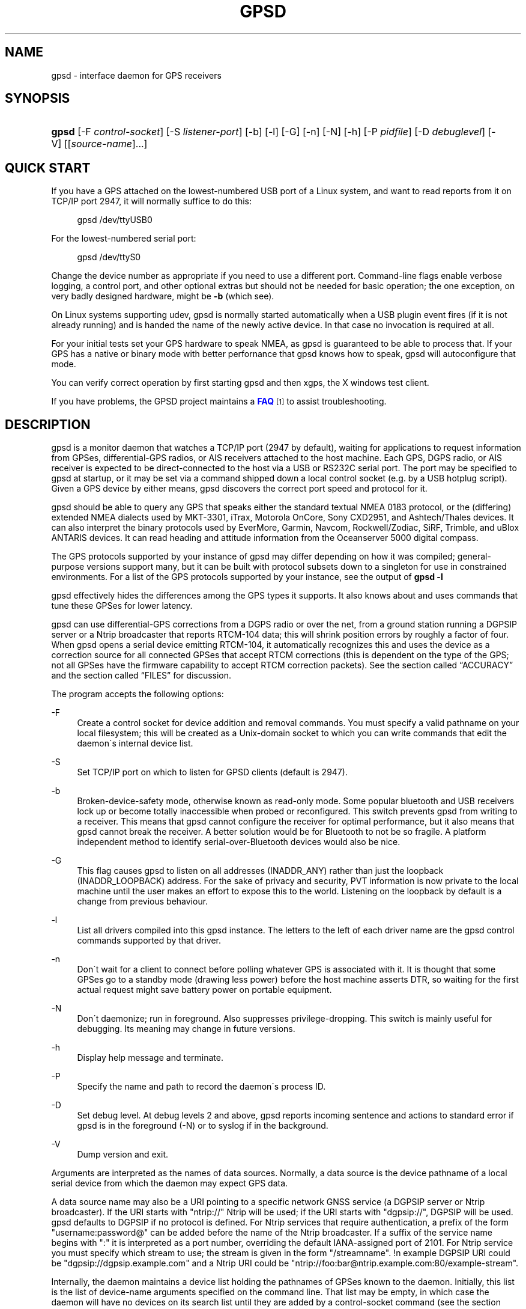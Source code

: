 '\" t
.\"     Title: gpsd
.\"    Author: [see the "AUTHORS" section]
.\" Generator: DocBook XSL Stylesheets v1.75.1 <http://docbook.sf.net/>
.\"      Date: 12/04/2009
.\"    Manual: [FIXME: manual]
.\"    Source: [FIXME: source]
.\"  Language: English
.\"
.TH "GPSD" "8" "12/04/2009" "[FIXME: source]" "[FIXME: manual]"
.\" -----------------------------------------------------------------
.\" * set default formatting
.\" -----------------------------------------------------------------
.\" disable hyphenation
.nh
.\" disable justification (adjust text to left margin only)
.ad l
.\" -----------------------------------------------------------------
.\" * MAIN CONTENT STARTS HERE *
.\" -----------------------------------------------------------------
.SH "NAME"
gpsd \- interface daemon for GPS receivers
.SH "SYNOPSIS"
.HP \w'\fBgpsd\fR\ 'u
\fBgpsd\fR [\-F\ \fIcontrol\-socket\fR] [\-S\ \fIlistener\-port\fR] [\-b] [\-l] [\-G] [\-n] [\-N] [\-h] [\-P\ \fIpidfile\fR] [\-D\ \fIdebuglevel\fR] [\-V] [[\fIsource\-name\fR]...]
.SH "QUICK START"
.PP
If you have a GPS attached on the lowest\-numbered USB port of a Linux system, and want to read reports from it on TCP/IP port 2947, it will normally suffice to do this:
.sp
.if n \{\
.RS 4
.\}
.nf
gpsd /dev/ttyUSB0
.fi
.if n \{\
.RE
.\}
.PP
For the lowest\-numbered serial port:
.sp
.if n \{\
.RS 4
.\}
.nf
gpsd /dev/ttyS0
.fi
.if n \{\
.RE
.\}
.PP
Change the device number as appropriate if you need to use a different port\&. Command\-line flags enable verbose logging, a control port, and other optional extras but should not be needed for basic operation; the one exception, on very badly designed hardware, might be
\fB\-b\fR
(which see)\&.
.PP
On Linux systems supporting udev,
gpsd
is normally started automatically when a USB plugin event fires (if it is not already running) and is handed the name of the newly active device\&. In that case no invocation is required at all\&.
.PP
For your initial tests set your GPS hardware to speak NMEA, as
gpsd
is guaranteed to be able to process that\&. If your GPS has a native or binary mode with better perfornance that
gpsd
knows how to speak,
gpsd
will autoconfigure that mode\&.
.PP
You can verify correct operation by first starting
gpsd
and then
xgps, the X windows test client\&.
.PP
If you have problems, the GPSD project maintains a
\m[blue]\fBFAQ\fR\m[]\&\s-2\u[1]\d\s+2
to assist troubleshooting\&.
.SH "DESCRIPTION"
.PP
gpsd
is a monitor daemon that watches a TCP/IP port (2947 by default), waiting for applications to request information from GPSes, differential\-GPS radios, or AIS receivers attached to the host machine\&. Each GPS, DGPS radio, or AIS receiver is expected to be direct\-connected to the host via a USB or RS232C serial port\&. The port may be specified to
gpsd
at startup, or it may be set via a command shipped down a local control socket (e\&.g\&. by a USB hotplug script)\&. Given a GPS device by either means,
gpsd
discovers the correct port speed and protocol for it\&.
.PP
gpsd
should be able to query any GPS that speaks either the standard textual NMEA 0183 protocol, or the (differing) extended NMEA dialects used by MKT\-3301, iTrax, Motorola OnCore, Sony CXD2951, and Ashtech/Thales devices\&. It can also interpret the binary protocols used by EverMore, Garmin, Navcom, Rockwell/Zodiac, SiRF, Trimble, and uBlox ANTARIS devices\&. It can read heading and attitude information from the Oceanserver 5000 digital compass\&.
.PP
The GPS protocols supported by your instance of
gpsd
may differ depending on how it was compiled; general\-purpose versions support many, but it can be built with protocol subsets down to a singleton for use in constrained environments\&. For a list of the GPS protocols supported by your instance, see the output of
\fBgpsd \-l\fR
.PP
gpsd
effectively hides the differences among the GPS types it supports\&. It also knows about and uses commands that tune these GPSes for lower latency\&.
.PP
gpsd
can use differential\-GPS corrections from a DGPS radio or over the net, from a ground station running a DGPSIP server or a Ntrip broadcaster that reports RTCM\-104 data; this will shrink position errors by roughly a factor of four\&. When
gpsd
opens a serial device emitting RTCM\-104, it automatically recognizes this and uses the device as a correction source for all connected GPSes that accept RTCM corrections (this is dependent on the type of the GPS; not all GPSes have the firmware capability to accept RTCM correction packets)\&. See
the section called \(lqACCURACY\(rq
and
the section called \(lqFILES\(rq
for discussion\&.
.PP
The program accepts the following options:
.PP
\-F
.RS 4
Create a control socket for device addition and removal commands\&. You must specify a valid pathname on your local filesystem; this will be created as a Unix\-domain socket to which you can write commands that edit the daemon\'s internal device list\&.
.RE
.PP
\-S
.RS 4
Set TCP/IP port on which to listen for GPSD clients (default is 2947)\&.
.RE
.PP
\-b
.RS 4
Broken\-device\-safety mode, otherwise known as read\-only mode\&. Some popular bluetooth and USB receivers lock up or become totally inaccessible when probed or reconfigured\&. This switch prevents gpsd from writing to a receiver\&. This means that
gpsd
cannot configure the receiver for optimal performance, but it also means that
gpsd
cannot break the receiver\&. A better solution would be for Bluetooth to not be so fragile\&. A platform independent method to identify serial\-over\-Bluetooth devices would also be nice\&.
.RE
.PP
\-G
.RS 4
This flag causes
gpsd
to listen on all addresses (INADDR_ANY) rather than just the loopback (INADDR_LOOPBACK) address\&. For the sake of privacy and security, PVT information is now private to the local machine until the user makes an effort to expose this to the world\&. Listening on the loopback by default is a change from previous behaviour\&.
.RE
.PP
\-l
.RS 4
List all drivers compiled into this
gpsd
instance\&. The letters to the left of each driver name are the
gpsd
control commands supported by that driver\&.
.RE
.PP
\-n
.RS 4
Don\'t wait for a client to connect before polling whatever GPS is associated with it\&. It is thought that some GPSes go to a standby mode (drawing less power) before the host machine asserts DTR, so waiting for the first actual request might save battery power on portable equipment\&.
.RE
.PP
\-N
.RS 4
Don\'t daemonize; run in foreground\&. Also suppresses privilege\-dropping\&. This switch is mainly useful for debugging\&. Its meaning may change in future versions\&.
.RE
.PP
\-h
.RS 4
Display help message and terminate\&.
.RE
.PP
\-P
.RS 4
Specify the name and path to record the daemon\'s process ID\&.
.RE
.PP
\-D
.RS 4
Set debug level\&. At debug levels 2 and above,
gpsd
reports incoming sentence and actions to standard error if
gpsd
is in the foreground (\-N) or to syslog if in the background\&.
.RE
.PP
\-V
.RS 4
Dump version and exit\&.
.RE
.PP
Arguments are interpreted as the names of data sources\&. Normally, a data source is the device pathname of a local serial device from which the daemon may expect GPS data\&.
.PP
A data source name may also be a URI pointing to a specific network GNSS service (a DGPSIP server or Ntrip broadcaster)\&. If the URI starts with "ntrip://" Ntrip will be used; if the URI starts with "dgpsip://", DGPSIP will be used\&.
gpsd
defaults to DGPSIP if no protocol is defined\&. For Ntrip services that require authentication, a prefix of the form "username:password@" can be added before the name of the Ntrip broadcaster\&. If a suffix of the service name begins with ":" it is interpreted as a port number, overriding the default IANA\-assigned port of 2101\&. For Ntrip service you must specify which stream to use; the stream is given in the form "/streamname"\&. !n example DGPSIP URI could be "dgpsip://dgpsip\&.example\&.com" and a Ntrip URI could be "ntrip://foo:bar@ntrip\&.example\&.com:80/example\-stream"\&.
.PP
Internally, the daemon maintains a device list holding the pathnames of GPSes known to the daemon\&. Initially, this list is the list of device\-name arguments specified on the command line\&. That list may be empty, in which case the daemon will have no devices on its search list until they are added by a control\-socket command (see
the section called \(lqGPS DEVICE MANAGEMENT\(rq
for details on this)\&. Daemon startup will abort with an error if neither any devices nor a control socket are specified\&.
.PP
Clients communicate with the dameon via textual request and responses\&. Currently there are two supported protocols, but there may be only one in the future\&. It is a bad idea for applications to speak either protocol directly: rather, they should use the
libgps
client library and take appropriate care to conditionalize their code on the major and minor protocol version symbols\&.
.SH "OLD PROTOCOL"
.if n \{\
.sp
.\}
.RS 4
.it 1 an-trap
.nr an-no-space-flag 1
.nr an-break-flag 1
.br
.ps +1
\fBWarning\fR
.ps -1
.br
.PP
\fIDo not rely on being able to use this protocol directly!\fR
This protocol has run out of command namespace and is not flexible enough to handle report types other than for GPS devices\&. Thus, it is in the process of being replaced by a new, JSON\-based protocol documented in a later section; development on the old protocol has ceased and support for it may be removed at any time after the new one is deemed mature\&.
.sp .5v
.RE
.PP
Under the old protocol, each client will at any given time be listening to only one of the GPSes on the internal device list (this restriction is removed under the new JSON\-based protocol)\&. By default, a client\'s device is the one that most recently shipped information to the daemon at the time the client first requests GPS information\&.
.PP
Each request normally consists of a single ASCII character followed by a newline\&. Case of the request character is ignored\&. Each request returns a line of response text ended by a CR/LF\&. Requests and responses are as follows, with %f standing for a decimal float numeral and %d for decimal integer numeral:
.PP
Any command other than L, F, K, W=0 or R=0 is considered a request for GPS information and will cause a GPS device to be connected to the client\'s channel\&.
.PP
a
.RS 4
The current altitude as "A=%f", meters above mean sea level\&.
.RE
.PP
b
.RS 4
The B command with no argument returns four fields giving the parameters of the serial link to the GPS as "B=%d %d %c %d"; baud rate, byte size, parity (N, O or E for no parity, odd, or even) and stop bits (1 or 2)\&.
.sp
The command "B=%d" sets the baud rate, not changing parity or stop bits; The command "B=%d [78] [NOE] [12]" (B followed by whitespace; followed by a numeric speed; followed by one of the digits 7 or 8; followed by whitespace; followed by one of the letters \'N\', \'O\', or \'E\'; followed by whitespace; followed by one of the digits \'1\' or 2\') sets not only speed but word length, parity, and stop bits\&.
.sp
For both forms, watch the response, because it is possible for this to fail if the GPS does not support a speed\-switching command or only supports some combinations of serial modes\&. In case of failure, the daemon and GPS will continue to communicate at the old speed\&. Both forms are rejected if more than one client is attached to the channel\&.
.sp
Use this command with caution\&. On USB and Bluetooth GPSes it is also possible for serial mode setting to fail either because the serial adaptor chip does not support non\-8N1 modes or because the device firmware does not properly synchronize the serrial adaptor chip with the UART on the GPS chipset whjen the speed changes\&. These failures can hang your device, possibly requiring a GPS power cycle or (in extreme cases) physically disconnecting the NVRAM backup battery\&.
.sp
(Older versions of
gpsd
supported changing speed only\&.)
.RE
.PP
c
.RS 4
C with no following = asks the daemon to return the cycle time of the attached GPS, if any\&. If there is no attached device it will return "C=?"\&.
.sp
If the driver has the capability to change sampling rate the command "C=%f" does so, setting a new cycle time in seconds\&. The "C=" form is rejected if more than one client is attached to the channel\&.
.sp
If the driver has the capability to change sampling rate, this command always returns "C=%f %f" giving the current cycle time in seconds and the minimum possible cycle time\&. If the driver does not have the capability to change sampling rate, this returns, as "C=%f", the cycle time in seconds only\&.
.sp
Either number may be fractional, indicating a GPS cycle shorter than a second; however, if >1 the cycle time must be a whole number\&. Also note that relatively few GPSes have the ability to set sub\-second cycle times; consult your hardware protocol description to make sure this works\&.
.sp
This command will return "C=?" at start of session, before the first full packet has been received from the GPS, because the GPS type is not yet known\&. To set up conditions for a real answer, issue it after some command that reads position/velocity/time information from the device\&.
.RE
.PP
d
.RS 4
Returns the UTC time in the ISO 8601 format, "D=yyyy\-mm\-ddThh:nmm:ss\&.ssZ"\&. Digits of precision in the fractional\-seconds part will vary and may be absent\&.
.RE
.PP
e
.RS 4
Returns "E=? %f %f": estimated position errors in meters \(em horizontal, and vertical (95% confidence level)\&. Note: many GPSes do not supply these numbers\&. When the GPS does not supply them,
gpsd
computes them from satellite DOP using fixed figures for expected non\-DGPS and DGPS range errors in meters\&. A value of \'?\' for either of these numbers should be taken to mean that component of DOP is not available\&. The ? value is a backwards\-compatibility placeholder; some early versions of GPSD returned a total error estimate there\&. See also the \'q\' command\&.
.RE
.PP
f
.RS 4
Gets or sets the active GPS device name\&. The bare command \'f\' requests a response containing \'F=\' followed by the name of the active GPS device\&. The other form of the command is \'f=\', in which case all following printable characters up to but not including the next CR/LF are interpreted as the name of a trial GPS device\&. If the trial device is in
gpsd\'s device list, it is opened and read to see if a GPS can be found there\&. If it can, the trial device becomes the active device for this client\&.
.sp
The \'f=\' command may fail if the specified device name is not on the daemon\'s device list\&. This device list is initialized with the paths given on the command line, if any were specified\&. For security reasons, ordinary clients cannot change this device list; instead, this must be done via the daemon\'s local control socket declared with the \-F option\&.
.sp
Once an \'f=\' command succeeds, the client is tied to the specified device until the client disconnects\&.
.sp
Whether the command is \'f\' or \'f=\' or not, and whether it succeeds or not, the response always lists the name of the client\'s device\&.
.sp
(At protocol level 1, the F command failed if more than one client was attached, and multiple devices were not supported\&.)
.RE
.PP
g
.RS 4
With =, accepts a single argument which may have any of the values \'gps\', \'ais\', \'rtcm104v2\', or \'rtcm104v3\' , with case ignored\&. This specifies the type of information the client wants and forces a device assignment\&. Without =, forces a device assignment but doesn\'t force the type\&. This command is optional; if it is not given, the R, W and B commands will bind the client to whatever available device the daemon finds first\&. All other commands require a GPS and will attempt to bind the client to one\&.
.sp
This command returns either \'?\' if no device of the specified type(s) could be assigned, otherwise a string (\'GPS\', \'AIS\' or \'RTCM104v2\') identifying the kind of information the attached device returns\&.
.sp
(Earlier versions accepted \'RTCM104\' and returned \'RTCM104\' rather than \'RTCM104v2\')
.RE
.PP
i
.RS 4
Returns a text string identifying the GPS\&. The string may contain spaces and is terminated by CR\-LF\&. This command will return \'?\' at start of session, before the first full packet has been received from the GPS, because its type is not yet known\&.
.RE
.PP
k
.RS 4
Returns a line consisting of "K=" followed by an integer count of of all GPS devices known to
gpsd, followed by a space, followed by a space\-separated list of the device names\&. This command lists devices the daemon has been pointed at by the command\-line argument(s) or an add command via its control socket, and has successfully recognized as GPSes\&. Because GPSes might be unplugged at any time, the presence of a name in this list does not guarantee that the device is available\&.
.sp
(At protocol level 1, there was no K command\&.)
.RE
.PP
l
.RS 4
Returns four fields: the major protocol revision number, the minor protocol revision number, the gpsd version, and a list of accepted request letters\&. Note: earlier versions of this command returned only three fields, omitting the minor protocol revision number\&.
.RE
.PP
m
.RS 4
The NMEA mode as "M=%d"\&. 0=no mode value yet seen, 1=no fix, 2=2D (no altitude), 3=3D (with altitude)\&.
.RE
.PP
n
.RS 4
Get or set the GPS driver mode\&. Without argument, reports the mode as "N=%d"; N=0 means NMEA mode and N=1 means alternate mode (binary if it has one, for SiRF and Evermore chipsets in particular)\&. With argument, set the mode if possible; the new mode will be reported in the response\&. The "N=" form is rejected if more than one client is attached to the channel\&.
.RE
.PP
o
.RS 4
Attempts to return a complete time/position/velocity report as a unit\&. Any field for which data is not available being reported as ?\&. If there is no fix, the response is simply "O=?", otherwise a tag and timestamp are always reported\&. Fields are as follows, in order:
.PP
tag
.RS 4
A tag identifying the last sentence received\&. For NMEA devices this is just the NMEA sentence name; the talker\-ID portion may be useful for distinguishing among results produced by different NMEA talkers in the same wire\&.
.RE
.PP
timestamp
.RS 4
Seconds since the Unix epoch, UTC\&. May have a fractional part of up to \&.01sec precision\&.
.RE
.PP
time error
.RS 4
Estimated timestamp error (%f, seconds, 95% confidence)\&.
.RE
.PP
latitude
.RS 4
Latitude as in the P report (%f, degrees)\&.
.RE
.PP
longitude
.RS 4
Longitude as in the P report (%f, degrees)\&.
.RE
.PP
altitude
.RS 4
Altitude as in the A report (%f, meters)\&. If the mode field is not 3 this is an estimate and should be treated as unreliable\&.
.RE
.PP
horizontal error estimate
.RS 4
Horizontal error estimate as in the E report (%f, meters)\&.
.RE
.PP
vertical error estimate
.RS 4
Vertical error estimate as in the E report (%f, meters)\&.
.RE
.PP
course over ground
.RS 4
Track as in the T report (%f, degrees)\&.
.RE
.PP
speed over ground
.RS 4
Speed (%f, meters/sec)\&. Note: older versions of the O command reported this field in knots\&.
.RE
.PP
climb/sink
.RS 4
Vertical velocity as in the U report (%f, meters/sec)\&.
.RE
.PP
estimated error in course over ground
.RS 4
Error estimate for course (%f, degrees, 95% confidence)\&.
.RE
.PP
estimated error in speed over ground
.RS 4
Error estimate for speed (%f, meters/sec, 95% confidence)\&. Note: older experimental versions of the O command reported this field in knots\&.
.RE
.PP
estimated error in climb/sink
.RS 4
Estimated error for climb/sink (%f, meters/sec, 95% confidence)\&.
.RE
.PP
mode
.RS 4
The NMEA mode (%d, ?=no mode value yet seen, 1=no fix, 2=2D, 3=3D)\&. (This field was not reported at protocol levels 2 and lower\&.)
.RE
.RE
.PP
p
.RS 4
Returns the current position in the form "P=%f %f"; numbers are in degrees, latitude first\&.
.RE
.PP
q
.RS 4
Returns "Q=%d %f %f %f %f %f": a count of satellites used in the last fix, and five dimensionless dilution\-of\-precision (DOP) numbers \(em spherical, horizontal, vertical, time, and total geometric\&. These are computed from the satellite geometry; they are factors by which to multiply the estimated UERE (user error in meters at specified confidence level due to ionospheric delay, multipath reception, etc\&.) to get actual circular error ranges in meters (or seconds) at the same confidence level\&. See also the \'e\' command\&. Note: Some GPSes may fail to report these, or report only one of them (often HDOP); a value of 0\&.0 should be taken as an indication that the data is not available\&.
.sp
Note: Older versions of
gpsd
reported only the first three DOP numbers, omitting time DOP and total DOP\&.
.RE
.PP
r
.RS 4
Sets or toggles \'raw\' mode\&. Return "R=0" or "R=1" or "R=2"\&. In raw mode you read the NMEA data stream from each GPS\&. (Non\-NMEA GPSes get their communication format translated to NMEA on the fly\&.)
.sp
The command \'r\' immediately followed by the digit \'1\' or the plus sign \'+\' sets raw mode\&. The command \'r\' immediately followed by the digit \'2\' sets super\-raw mode; for non\-NMEA (binary) GPSes or RTCM\-104 sources this dumps the raw binary packet\&. The command \'r\' followed by the digit \'0\' or the minus sign \'\-\' clears raw mode\&. The command \'r\' with neither suffix toggles raw mode\&.
.sp
Note: older versions of
gpsd
did not support super\-raw mode\&.
.RE
.PP
s
.RS 4
The NMEA status as "S=%d"\&. 0=no fix, 1=fix, 2=DGPS\-corrected fix\&.
.RE
.PP
t
.RS 4
Track made good; course "T=%f" in degrees from true north\&.
.RE
.PP
u
.RS 4
Current rate of climb as "U=%f" in meters per second\&. Some GPSes (not SiRF\-based) do not report this, in that case
gpsd
computes it using the altitude from the last fix (if available)\&.
.RE
.PP
v
.RS 4
The current speed over ground as "V=%f" in knots\&.
.RE
.PP
w
.RS 4
Sets or toggles \'watcher\' mode (see the description below)\&. Return "W=0" or "W=1"\&.The command \'w\' immediately followed by the digit \'1\' or the plus sign \'+\' sets watcher mode\&. The command \'w\' followed by the digit \'0\' or the minus sign \'\-\' clears watcher mode\&. The command \'w\' with neither suffix toggles watcher mode\&.
.RE
.PP
x
.RS 4
Returns "X=0" if the GPS is offline, "X=%f" if online; in the latter case, %f is a timestamp from when the device was activated or the last sentence was received\&.
.sp
(At protocol level 1, the nonzero response was always 1\&.)
.RE
.PP
y
.RS 4
Returns Y=, followed by a sentence tag, followed by a timestamp (seconds since the Unix epoch, UTC) and a count, followed by that many quintuples of satellite PRNs, elevation/azimuth pairs (elevation an integer formatted as %d in range 0\-90, azimuth an integer formatted as %d in range 0\-359), signal strengths in decibels, and 1 or 0 according as the satellite was or was not used in the last fix\&. Each number is followed by one space\&. The count field was formerly limited 12 \- this is no longer the case, since receivers with more than 12 channels are common and there are enough satellites in orbit to have more than 12 usable\&.
.sp
(At protocol level 1, this response had no tag or timestamp\&.)
.RE
.PP
The "J" command present in earlier version of the protocol is now ignored and a no\-op\&. Internal changes in the daemon (which can now detect the end of a fix\-reporting cycle reliably) have made it unnecessary)\&.
.PP
The "Z" command and "$" response, previously documented only with a warning that they were subject to change without notice, have been removed\&.
.PP
Note that a response consisting of just ? following the = means that there is no valid data available\&. This may mean either that the device being queried is offline, or (for position/velocity/time queries) that it is online but has no fix\&.
.PP
Requests can be concatenated and sent as a string;
gpsd
will then respond with a comma\-separated list of replies\&.
.PP
Every
gpsd
reply will start with the string "GPSD" followed by the replies\&. Examples:
.sp
.if n \{\
.RS 4
.\}
.nf
      query:       "p\en"
      reply:       "GPSD,P=36\&.000000 123\&.000000\er\en"

      query:       "d\en"
      reply:       "GPSD,D=2002\-11\-16T02:45:05\&.12Z\er\en"

      query:       "va\en"
      reply:       "GPSD,V=0\&.000000,A=37\&.900000\er\en"
.fi
.if n \{\
.RE
.\}
.PP
The recommended mode for clients is watcher mode\&. In watcher mode
gpsd
ships a line of data to the client each time the GPS gets either a fix update or a satellite picture, but rather than being raw NMEA the line is a gpsd \'o\' or \'y\' response\&. If the device is a source of RTCM\-104 corrections, the corrections are dumped in the Sager dump format described in
\fBrtcm104\fR(5)\&.
Additionally, watching clients get notifications in the form X=0 or X=%f when the online/offline status of the GPS changes, and an I response giving the device type when the user is assigned a device\&.
.SH "NEW PROTOCOL"
.PP
The new GPSD protocol is built on top of JSON, JaveScript Object Notation\&. Use of this metaprotocol to pass structured data between daemon and client avoids the non\-extensibility problems of the old protocol, and permits a richer set of record types to be passed up to clients\&.
.PP
A request line is introduced by "?" and may include multiple commands\&. Commands begin with a command identifier, followed either by a terminating \';\' or by an equal sign "=" and a JSON object treated as an argument\&. Any \';\' or newline indication (either LF or CR\-LF) after the end of a command is ignored\&. All request lines must be composed of US\-ASCII characters and may be no more than 80 characters in length, exclusive of the trailing newline\&.
.PP
Responses are JSON objects all of which have a "class" attribute the value of which is either the name of the invoking command or one of the strings "DEVICE" or "ERROR"\&. Their length limit is 1024 characters, including trailing newline\&.
.PP
Here are the most important responses:
.PP
TPV
.RS 4
A TPV object is a time\-position\-velocity report\&. The "class" and "mode" fields will reliably be present\&. Others may be reported or not depending on the fix quality\&.
.sp
.it 1 an-trap
.nr an-no-space-flag 1
.nr an-break-flag 1
.br
.B Table\ \&1.\ \&TPV object
.TS
allbox tab(:);
lB lB lB lB.
T{
Name
T}:T{
Always?
T}:T{
Type
T}:T{
Description
T}
.T&
l l l l
l l l l
l l l l
l l l l
l l l l
l l l l
l l l l
l l l l
l l l l
l l l l
l l l l
l l l l
l l l l
l l l l
l l l l
l l l l
l l l l
l l l l.
T{
class
T}:T{
Yes
T}:T{
string
T}:T{
Fixed: "TPV"
T}
T{
tag
T}:T{
No
T}:T{
string
T}:T{
Type tag associated with this GPS sentence; from an NMEA
	device this is just the NMEA sentence type\&.\&.
T}
T{
device
T}:T{
No
T}:T{
string
T}:T{
Name of originating device
T}
T{
time
T}:T{
No
T}:T{
numeric
T}:T{
Seconds since the Unix epoch, UTC\&. May have a
	fractional part of up to \&.01sec precision\&.
T}
T{
ept
T}:T{
No
T}:T{
numeric
T}:T{
Estimated timestamp error (%f, seconds, 95% confidence)\&.
T}
T{
lat
T}:T{
No
T}:T{
numeric
T}:T{
Latitude in degrees: +/\- signifies West/East
T}
T{
lon
T}:T{
No
T}:T{
numeric
T}:T{
Longitude in degrees: +/\- signifies North/South\&.
T}
T{
alt
T}:T{
No
T}:T{
numeric
T}:T{
Altitude in meters\&.
T}
T{
epx
T}:T{
No
T}:T{
numeric
T}:T{
Longitude error estimate in meters, 95% confidence\&.
T}
T{
epy
T}:T{
No
T}:T{
numeric
T}:T{
Latitude error estimate in meters, 95% confidence\&.
T}
T{
epv
T}:T{
No
T}:T{
numeric
T}:T{
Estimated vertical error in meters, 95% confidence\&.
T}
T{
track
T}:T{
No
T}:T{
numeric
T}:T{
Course over ground, degrees from true north\&.
T}
T{
speed
T}:T{
No
T}:T{
numeric
T}:T{
Speed over ground, meters per second\&.
T}
T{
climb
T}:T{
No
T}:T{
numeric
T}:T{
Climb (positive) or sink (negative) rate, meters per 
	second\&.
T}
T{
epd
T}:T{
No
T}:T{
numeric
T}:T{
Direction error estinmate in degrees, 95% confifdence\&.
T}
T{
eps
T}:T{
No
T}:T{
numeric
T}:T{
Speed error estinmate in meters/sec, 95% confifdence\&.
T}
T{
epc
T}:T{
No
T}:T{
numeric
T}:T{
Climb/sink error estinmate in meters/sec, 95% confifdence\&.
T}
T{
mode
T}:T{
Yes
T}:T{
numeric
T}:T{
NMEA mode: %d, 0=no mode value yet seen, 1=no fix, 2=2D, 3=3D\&.
T}
.TE
.sp 1
When the C client library parses a response of this kind, it will assert validity bits in the top\-level set member for each field actrually received; see gps\&.h for bitmask names and values\&.
.sp
Here\'s an example:
.sp
.if n \{\
.RS 4
.\}
.nf
{"class":"TPV","tag":"MID2","device":"/dev/pts/1",
    "time":1118327688\&.280,"ept":0\&.005,
    "lat":46\&.498293369,"lon":7\&.567411672,"alt":1343\&.127, 
    "eph":36\&.000,"epv":32\&.321,
    "track":10\&.3788,"speed":0\&.091,"climb":\-0\&.085,"mode":3}
.fi
.if n \{\
.RE
.\}
.RE
.PP
SKY
.RS 4
A SKY object reports a sky view of the GPS satellite positions\&. If there is no GPS device available, or no skyview has been reported yet, only the "class" field will reliably be present\&.
.sp
.it 1 an-trap
.nr an-no-space-flag 1
.nr an-break-flag 1
.br
.B Table\ \&2.\ \&SKY object
.TS
allbox tab(:);
lB lB lB lB.
T{
Name
T}:T{
Always?
T}:T{
Type
T}:T{
Description
T}
.T&
l l l l
l l l l
l l l l
l l l l
l l l l
l l l l
l l l l
l l l l
l l l l
l l l l
l l l l
l l l l
l l l l.
T{
class
T}:T{
Yes
T}:T{
string
T}:T{
Fixed: "SKY"
T}
T{
tag
T}:T{
No
T}:T{
string
T}:T{
Type tag associated with this GPS sentence; from an NMEA
	device this is just the NMEA sentence type\&.\&.
T}
T{
device
T}:T{
No
T}:T{
string
T}:T{
Name of originating device
T}
T{
time
T}:T{
No
T}:T{
numeric
T}:T{
Seconds since the Unix epoch, UTC\&. May have a
	fractional part of up to \&.01sec precision\&.
T}
T{
xdop
T}:T{
No
T}:T{
numeric
T}:T{
Longitudinal dilution of precision, a dimensionsless
	factor which should be multiplied by a base UERE to get an
	error estimate\&.
T}
T{
ydop
T}:T{
No
T}:T{
numeric
T}:T{
Latitudinal dilution of precision, a dimensionsless
	factor which should be multiplied by a base UERE to get an
	error estimate\&.
T}
T{
vdop
T}:T{
No
T}:T{
numeric
T}:T{
Altitude dilution of precision, a dimensionsless
	factor which should be multiplied by a base UERE to get an
	error estimate\&.
T}
T{
tdop
T}:T{
No
T}:T{
numeric
T}:T{
Time dilution of precision, a dimensionsless
	factor which should be multiplied by a base UERE to get an
	error estimate\&.
T}
T{
hdop
T}:T{
No
T}:T{
numeric
T}:T{
Horizontal dilution of precision, a dimensionsless
	factor which should be multiplied by a base UERE to get a
	circular error estimate\&.
T}
T{
pdop
T}:T{
No
T}:T{
numeric
T}:T{
Spherical dilution of precision, a dimensionsless
	factor which should be multiplied by a base UERE to get an
	error estimate\&.
T}
T{
gdop
T}:T{
No
T}:T{
numeric
T}:T{
Hyperspherical dilution of precision, a dimensionsless
	factor which should be multiplied by a base UERE to get an
	error estimate\&.
T}
T{
xdop
T}:T{
No
T}:T{
numeric
T}:T{
Longitudinal dilution of precision, a dimensionsless
	factor which should be multiplied by a base UERE to get an
	error estimate\&.
T}
T{
satellites
T}:T{
Yes
T}:T{
list
T}:T{
List of satellite objects in skyview
T}
.TE
.sp 1
Many devices compute dilution of precision factors but do nit include them in their reports\&. Many that do report DOPs report only HDOP, two\-dimensial circular error\&.
gpsd
always passes through whatever the device actually reports, then attempts to fill in other DOPs by calculating the appropriate determinants in a covariance matrix based on the satellite view\&. DOPs may be missing if some of these determinants are singular\&. It can even happen that the device reports an error estimate in meters when the correspoding DOP is unavailable; some devices use more sophisticated error modeling than the covariance calculation\&.
.sp
The satellite list objects have the following elements:
.sp
.it 1 an-trap
.nr an-no-space-flag 1
.nr an-break-flag 1
.br
.B Table\ \&3.\ \&Satellite object
.TS
allbox tab(:);
lB lB lB lB.
T{
Name
T}:T{
Always?
T}:T{
Type
T}:T{
Description
T}
.T&
l l l l
l l l l
l l l l
l l l l
l l l l.
T{
PRN
T}:T{
Yes
T}:T{
numeric
T}:T{
PRN ID of the satellite
T}
T{
az
T}:T{
Yes
T}:T{
numeric
T}:T{
Azimuth, degrees from true north\&.
T}
T{
el
T}:T{
Yes
T}:T{
numeric
T}:T{
Elevation in degrees\&.
T}
T{
ss
T}:T{
Yes
T}:T{
numeric
T}:T{
Signal strength in dB\&.
T}
T{
used
T}:T{
Yes
T}:T{
boolean
T}:T{
Used in current solution?
T}
.TE
.sp 1
Note that satellite objects do not have a "class" field\&.\&., as they are never shipped outside of a SKY object\&.
.sp
When the C client library parses a SKY response, it will assert the SATELLITE_SET bit in the top\-level set member\&.
.sp
Here\'s an example:
.sp
.if n \{\
.RS 4
.\}
.nf
{"class":"SKY","tag":"MID2","device":"/dev/pts/1","time":1118327688\&.280
    "xdop":1\&.55,"hdop":1\&.24,"pdop":1\&.99,
    "satellites":[
        {"PRN":23,"el":6,"az":84,"ss":0,"used":false},
        {"PRN":28,"el":7,"az":160,"ss":0,"used":false},
        {"PRN":8,"el":66,"az":189,"ss":44,"used":true},
        {"PRN":29,"el":13,"az":273,"ss":0,"used":false},
        {"PRN":10,"el":51,"az":304,"ss":29,"used":true},
        {"PRN":4,"el":15,"az":199,"ss":36,"used":true},
        {"PRN":2,"el":34,"az":241,"ss":43,"used":true},
        {"PRN":27,"el":71,"az":76,"ss":43,"used":true}]}
.fi
.if n \{\
.RE
.\}
.RE
.PP
And here are the commands:
.PP
?VERSION;
.RS 4
Returns an object with the following attributes:
.sp
.it 1 an-trap
.nr an-no-space-flag 1
.nr an-break-flag 1
.br
.B Table\ \&4.\ \&VERSION object
.TS
allbox tab(:);
lB lB lB lB.
T{
Name
T}:T{
Always?
T}:T{
Type
T}:T{
Description
T}
.T&
l l l l
l l l l
l l l l
l l l l
l l l l.
T{
class
T}:T{
Yes
T}:T{
string
T}:T{
Fixed: "VERSION"
T}
T{
release
T}:T{
Yes
T}:T{
string
T}:T{
Public release level
T}
T{
rev
T}:T{
Yes
T}:T{
string
T}:T{
Internal revision\-control level\&.
T}
T{
proto_major
T}:T{
Yes
T}:T{
numeric
T}:T{
API major revision level\&.\&.
T}
T{
proto_minor
T}:T{
Yes
T}:T{
numeric
T}:T{
API minor revision level\&.\&.
T}
.TE
.sp 1
The daemon ships a VERSION response to each client when the client first connects to it\&.
.sp
When the C client library parses a response of this kind, it will assert the VERSION_SET bit in the top\-level set member\&.
.sp
Here\'s an example:
.sp
.if n \{\
.RS 4
.\}
.nf
{"class":"VERSION","version":"2\&.40dev","rev":$Id: gpsd\&.xml 6686 2009\-12\-03 07:43:49Z esr $,"proto_major":3,"proto_minor":1}
.fi
.if n \{\
.RE
.\}
.RE
.PP
?DEVICES;
.RS 4
Returns a device list object with the following elements:
.sp
.it 1 an-trap
.nr an-no-space-flag 1
.nr an-break-flag 1
.br
.B Table\ \&5.\ \&DEVICES object
.TS
allbox tab(:);
lB lB lB lB.
T{
Name
T}:T{
Always?
T}:T{
Type
T}:T{
Description
T}
.T&
l l l l
l l l l.
T{
class
T}:T{
Yes
T}:T{
string
T}:T{
Fixed: "DEVICES"
T}
T{
devices
T}:T{
Yes
T}:T{
list
T}:T{
List of device descriptions
T}
.TE
.sp 1
When the C client library parses a response of this kind, it will assert the DEVICELIST_SET bit in the top\-level set member\&.
.sp
Here\'s an example:
.sp
.if n \{\
.RS 4
.\}
.nf
{"class"="DEVICES","devices":[
    {"class":"DEVICE","path":"/dev/pts/1","flags":1,"driver":"SiRF binary"},
    {"class":"DEVICE","path":"/dev/pts/3","flags":4,"driver":"AIVDM"}]}
.fi
.if n \{\
.RE
.\}
.sp
The daemon occasionally ships a bare DEVICE object to the client (that is, one not inside a DEVICES wrapper)\&. The data content of these objects will be described later in the section covering notifications\&.
.RE
.PP
?WATCH
.RS 4
This command sets watcher mode\&. It also sets or elicits a report of per\-subscriber buffering policy and the raw bit\&. An argument WATCH object changes the subscriber\'s policy\&. The respunce describes the subscriber\'s policy\&. The response will also include a DEVICES object\&.
.sp
A WATCH object has the following elements:
.sp
.it 1 an-trap
.nr an-no-space-flag 1
.nr an-break-flag 1
.br
.B Table\ \&6.\ \&WATCH object
.TS
allbox tab(:);
lB lB lB lB.
T{
Name
T}:T{
Always?
T}:T{
Type
T}:T{
Description
T}
.T&
l l l l
l l l l
l l l l
l l l l
l l l l
l l l l
l l l l.
T{
class
T}:T{
Yes
T}:T{
string
T}:T{
Fixed: "WATCH"
T}
T{
enable
T}:T{
No
T}:T{
boolean
T}:T{
Eanable (true) or disable (false) watcher mode\&. Default
	is true\&.
T}
T{
json
T}:T{
No
T}:T{
boolean
T}:T{
Enable (true) or disable (false) dumping of JSON reports\&.
	Default is false\&.
T}
T{
nmea
T}:T{
No
T}:T{
boolean
T}:T{
Enable (true) or disable (false) dumping of binary
	packets as pseudo\-NMEA\&. Default
	is false\&.
T}
T{
raw
T}:T{
No
T}:T{
integer
T}:T{
Controls \'raw\' mode\&. When this attribute is set to 1
	for a channel, gpsd reports the
	unprocessed NMEA or AIVDM data stream from whatever device is attached\&.
	Binary GPS packets are hex\-dumped\&.  RTCM2 and RTCM3
        packets are not dumped in raw mode\&.
T}
T{
scaled
T}:T{
No
T}:T{
boolean
T}:T{
If true, apply scaling divisors to output before
	dumping; default is false\&. Applies only to AIS reports\&.
T}
T{
device
T}:T{
No
T}:T{
string
T}:T{
If present, enable watching only of the specified device
	rather than all devices\&.  Useful with raw and NMEA modes
	in which device responses aren\'t tagged\&. Has no effect when
	used with enable:false\&.
T}
.TE
.sp 1
There is an additional boolean "timing" attribute which is undodumented because that portion of the interface is considered unstable and for developer use only\&.
.sp
In watcher mode, GPS reports are dumpred as TPV and SKY responses\&. If the device is a source of RTCM2 corrections, the corrections are dumped in the JSON format described in
\fBrtcm104\fR(5)\&. If the device is a source of AIS data, AIS packets are dumped in JSON form with each field (other than padding fields) dumped as an integer or string, whichever is appropriate\&.
.sp
When the C client library parses a response of this kind, it will assert the POLICY_SET bit in the top\-level set member\&.
.sp
Here\'s an example:
.sp
.if n \{\
.RS 4
.\}
.nf
{"class":"WATCH", "raw":1,"scaled":true}
.fi
.if n \{\
.RE
.\}
.RE
.PP
?DEVICE
.RS 4
This command reports (when followed by \';\') the state of a device, or sets (when followed by \'=\' and a DEVICE object) device\-specific control bits, notably the device\'s speed and serial mode and the native\-mode bit\&. The parameter\-setting form will be rejected if more than one client is attached to the channel\&.
.sp
Pay attention to the response, because it is possible for this command to fail if the GPS does not support a speed\-switching command or only supports some combinations of serial modes\&. In case of failure, the daemon and GPS will continue to communicate at the old speed\&.
.sp
Use the parameter\-setting form with caution\&. On USB and Bluetooth GPSes it is also possible for serial mode setting to fail either because the serial adaptor chip does not support non\-8N1 modes or because the device firmware does not properly synchronize the serrial adaptor chip with the UART on the GPS chipset whjen the speed changes\&. These failures can hang your device, possibly requiring a GPS power cycle or (in extreme cases) physically disconnecting the NVRAM backup battery\&.
.sp
A DEVICE object has the following elements:
.sp
.it 1 an-trap
.nr an-no-space-flag 1
.nr an-break-flag 1
.br
.B Table\ \&7.\ \&CONFIGCHAN object
.TS
allbox tab(:);
lB lB lB lB.
T{
Name
T}:T{
Always?
T}:T{
Type
T}:T{
Description
T}
.T&
l l l l
l l l l
l l l l
l l l l
l l l l
l l l l
l l l l
l l l l
l l l l
l l l l
l l l l
l l l l.
T{
class
T}:T{
Yes
T}:T{
string
T}:T{
Fixed: "DEVICE"
T}
T{
path
T}:T{
No
T}:T{
string
T}:T{
Name the device for which the control bits are
	being reported, or for which they are to be applied\&. This 
        attribute may be omitted only when there is exactly one 
        subscribed channel\&.
T}
T{
activated
T}:T{
At device activation and device close time\&.
T}:T{
numeric
T}:T{
Time the device was activated, 
	or 0 if it is being closed\&.
T}
T{
flags
T}:T{
No
T}:T{
integer
T}:T{
Bit vector of property flags\&.  Currently defined flags are:
        describe packet types seen so far (GPS, RTCM2, RTCM3,
	AIS)\&. Won\'t be reported if empty, e\&.g\&. before
	gpsd has seen identifiable packets
	from the device\&.
T}
T{
driver
T}:T{
No
T}:T{
string
T}:T{
GPSD\'s name for the device driver type\&. Won\'t be reported before
	gpsd has seen identifiable packets
	from the device\&.
T}
T{
subtype
T}:T{
When the daemon sees a delayed response to a probe for
	subtype or firmware\-version information\&.
T}:T{
string
T}:T{
Whatever version information the device returned\&.
T}
T{
bps
T}:T{
No
T}:T{
integer
T}:T{
Device speed in bits per second\&.
T}
T{
parity
T}:T{
Yes
T}:T{
string
T}:T{
N, O or E for no parity, odd, or even\&.
T}
T{
stopbits
T}:T{
Yes
T}:T{
string
T}:T{
Stop bits (1 or 2)\&.
T}
T{
native
T}:T{
No
T}:T{
integer
T}:T{
0 means NMEA mode and 1 means
	alternate mode (binary if it has one, for SiRF and Evermore chipsets
	in particular)\&. Attempting to set this mode on a non\-GPS
	device will yield an error\&.
T}
T{
cycle
T}:T{
No
T}:T{
real
T}:T{
Device cycle time in seconds\&.
T}
T{
mincycle
T}:T{
No
T}:T{
real
T}:T{
Device minimum cycle time in seconds\&. Reported from 
	?CONFIGDEV when (and only when) the rate is switchable\&. It is 
	read\-only and not settable\&.
T}
.TE
.sp 1
The contents of the flags field should be interpreted as follows:
.sp
.it 1 an-trap
.nr an-no-space-flag 1
.nr an-break-flag 1
.br
.B Table\ \&8.\ \&Device flags
.TS
allbox tab(:);
lB lB lB.
T{
C #define
T}:T{
Value
T}:T{
Description
T}
.T&
l l l
l l l
l l l
l l l.
T{
SEEN_GPS
T}:T{
0x01
T}:T{
GPS data has been seen on this device
T}
T{
SEEN_RTCM2
T}:T{
0x02
T}:T{
RTCM2 data has been seen on this device
T}
T{
SEEN_RTCM3
T}:T{
0x04
T}:T{
RTCM3 data has been seen on this device
T}
T{
SEEN_AIS
T}:T{
0x08
T}:T{
GPS data has been seen on this device
T}
.TE
.sp 1
When the C client library parses a response of this kind, it will assert the DEVICE_SET bit in the top\-level set member\&.
.sp
Here\'s an example:
.sp
.if n \{\
.RS 4
.\}
.nf
{"class":"DEVICE", "speed":4800,"serialmode":"8N1","native":0}
.fi
.if n \{\
.RE
.\}
.RE
.PP
When a client is in watcher mode, the daemon will ship it DEVICE notifications when a device is added to the pool or deactivated\&.
.PP
When the C client library parses a response of this kind, it will assert the DEVICE_SET bit in the top\-level set member\&.
.PP
Here\'s an example:
.sp
.if n \{\
.RS 4
.\}
.nf
{"class":"DEVICE","path":"/dev/pts1","activated":0}
.fi
.if n \{\
.RE
.\}
.PP
The daemon may ship an error object in response to a syntactically invalid command line or unknown command\&. It has the following elements:
.sp
.it 1 an-trap
.nr an-no-space-flag 1
.nr an-break-flag 1
.br
.B Table\ \&9.\ \&ERROR notification object
.TS
allbox tab(:);
lB lB lB lB.
T{
Name
T}:T{
Always?
T}:T{
Type
T}:T{
Description
T}
.T&
l l l l
l l l l.
T{
class
T}:T{
Yes
T}:T{
string
T}:T{
Fixed: "ERROR"
T}
T{
message
T}:T{
Yes
T}:T{
string
T}:T{
Textual error message
T}
.TE
.sp 1
.PP
Here\'s an example:
.sp
.if n \{\
.RS 4
.\}
.nf
{"class":"ERROR","message":"Unrecognized request \'?FOO\'"}
.fi
.if n \{\
.RE
.\}
.PP
When the C client library parses a response of this kind, it will assert the ERR_SET bit in the top\-level set member\&.
.SH "GPS DEVICE MANAGEMENT"
.PP
gpsd
maintains an internal list of GPS devices\&. If you specify devices on the command line, the list is initialized with those pathnames; otherwise the list starts empty\&. Commands to add and remove GPS device paths from the daemon\'s device list must be written to a local Unix\-domain socket which will be accessible only to programs running as root\&. This control socket will be located wherever the \-F option specifies it\&.
.PP
When
gpsd
is properly installed along with hotplug notifier scripts feeding it device\-add commands over the control socket,
gpsd
should require no configuration or user action to find devices\&.
.PP
Sending SIGHUP to a running
gpsd
forces it to close all GPSes and all client connections\&. It will then attempt to reconnect to any GPSes on its device list and resume listening for client connections\&. This may be useful if your GPS enters a wedged or confused state but can be soft\-reset by pulling down DTR\&.
.PP
To point
gpsd
at a device that may be a GPS, write to the control socket a plus sign (\'+\') followed by the device name followed by LF or CR\-LF\&. Thus, to point the daemon at
/dev/foo\&. send "+/dev/foo\en"\&. To tell the daemon that a device has been disconnected and is no longer available, send a minus sign (\'\-\') followed by the device name followed by LF or CR\-LF\&. Thus, to remove
/dev/foo
from the search list\&. send "\-/dev/foo\en"\&.
.PP
To send a control string to a specified device, write to the control socket a \'!\', followed by the device name, followed by \'=\', followed by the control string\&.
.PP
To send a binary control string to a specified device, write to the control socket a \'&\', followed by the device name, followed by \'=\', followed by the control string in paired hex digits\&.
.PP
Your client may await a response, which will be a line beginning with either "OK" or "ERROR"\&. An ERROR reponse to an add command means the device did not emit data recognizable as GPS packets; an ERROR response to a remove command means the specified device was not in
gpsd\'s device list\&. An ERROR response to a ! command means the daemon did not recognize the devicename specified\&.
.PP
The control socket is intended for use by hotplug scripts and other device\-discovery services\&. This control channel is separate from the public
gpsd
service port, and only locally accessible, in order to prevent remote denial\-of\-service and spoofing attacks\&.
.SH "ACCURACY"
.PP
The base User Estimated Range Error (UERE) of GPSes is 8 meters or less at 66% confidence, 15 meters or less at 95% confidence\&. Actual horizontal error will be UERE times a dilution factor dependent on current satellite position\&. Altitude determination is more sensitive to variability to atmospheric signal lag than latitude/longitude, and is also subject to errors in the estimation of local mean sea level; base error is 12 meters at 66% confidence, 23 meters at 95% confidence\&. Again, this will be multiplied by a vertical dilution of precision (VDOP) dependent on satellite geometry, and VDOP is typically larger than HDOP\&. Users should
\fInot\fR
rely on GPS altitude for life\-critical tasks such as landing an airplane\&.
.PP
These errors are intrinsic to the design and physics of the GPS system\&.
gpsd
does its internal computations at sufficient accuracy that it will add no measurable position error of its own\&.
.PP
DGPS correction will reduce UERE by a factor of 4, provided you are within about 100mi (160km) of a DGPS ground station from which you are receiving corrections\&.
.PP
On a 4800bps connection, the time latency of fixes provided by
gpsd
will be one second or less 95% of the time\&. Most of this lag is due to the fact that GPSes normally emit fixes once per second, thus expected latency is 0\&.5sec\&. On the personal\-computer hardware available in 2005, computation lag induced by
gpsd
will be negligible, on the order of a millisecond\&. Nevertheless, latency can introduce significant errors for vehicles in motion; at 50km/h (31mi/h) of speed over ground, 1 second of lag corresponds to 13\&.8 meters change in position between updates\&.
.PP
The time reporting of the GPS system itself has an intrinsic accuracy limit of 0\&.000,000,340 = 3\&.4\(mu10\-7
seconds\&. A more important limit is the GPS tick rate\&. While the one\-per\-second PPS pulses emitted by serial GPS units are timed to the GPS system\'s intrinsic accuracy limit,the satellites only emit navigation messages at 0\&.01\-second intervals, and the timestamps in them only carry 0\&.01\-second precision\&. Thus, the timestamps that
gpsd
reports in time/position/velocity messages are normally accurate only to 1/100th of a second\&.
.SH "USE WITH NTP"
.PP
gpsd can provide reference clock information to
ntpd, to keep the system clock synchronized to the time provided by the GPS receiver\&. This facility is only available when the daemon is started from root\&. If you\'re going to use
gpsd
you probably want to run it
\fB\-n\fR
mode so the clock will be updated even when no clients are active\&.
.PP
Note that deriving time from messages received from the GPS is not as accurate as you might expect\&. Messages are often delayed in the receiver and on the link by several hundred milliseconds, and this delay is not constant\&. On Linux,
gpsd
includes support for interpreting the PPS pulses emitted at the start of every clock second on the carrier\-detect lines of some serial GPSes; this pulse can be used to update NTP at much higher accuracy than message time provides\&. You can determine whether your GPS emits this pulse by running at \-D 5 and watching for carrier\-detect state change messages in the logfile\&.
.PP
When
gpsd
receives a sentence with a timestamp, it packages the received timestamp with current local time and sends it to a shared\-memory segment with an ID known to
ntpd, the network time synchronization daemon\&. If
ntpd
has been properly configured to receive this message, it will be used to correct the system clock\&.
.PP
Here is a sample
ntp\&.conf
configuration stanza telling
ntpd
how to read the GPS notfications:
.sp
.if n \{\
.RS 4
.\}
.nf
server 127\&.127\&.28\&.0 minpoll 4 maxpoll 4
fudge 127\&.127\&.28\&.0 time1 0\&.420 refid GPS

server 127\&.127\&.28\&.1 minpoll 4 maxpoll 4 prefer
fudge 127\&.127\&.28\&.1 refid GPS1
.fi
.if n \{\
.RE
.\}
.PP
The magic pseudo\-IP address 127\&.127\&.28\&.0 identifies unit 0 of the
ntpd
shared\-memory driver; 127\&.127\&.28\&.1 identifies unit 1\&. Unit 0 is used for message\-decoded time and unit 1 for the (more accurate, when available) time derived from the PPS synchronization pulse\&. Splitting these notifications allows
ntpd
to use its normal heuristics to weight them\&.
.PP
With this configuration,
ntpd
will read the timestamp posted by
gpsd
every 16 seconds and send it to unit 0\&. The number after the parameter time1 is an offset in seconds\&. You can use it to adjust out some of the fixed delays in the system\&. 0\&.035 is a good starting value for the Garmin GPS\-18/USB, 0\&.420 for the Garmin GPS\-18/LVC\&.
.PP
After restarting ntpd, a line similar to the one below should appear in the output of the command "ntpq \-p" (after allowing a couple of minutes):
.sp
.if n \{\
.RS 4
.\}
.nf
remote	   refid      st t when poll reach  delay    offset  jitter
=========================================================================
+SHM(0)	  \&.GPS\&.      0 l   13   16  377    0\&.000    0\&.885   0\&.882
.fi
.if n \{\
.RE
.\}
.PP
If you are running PPS then it will look like this:
.sp
.if n \{\
.RS 4
.\}
.nf
remote	   refid      st t when poll reach  delay    offset  jitter
=========================================================================
\-SHM(0)	  \&.GPS\&.      0 l   13   16  377    0\&.000    0\&.885   0\&.882
*SHM(1)	  \&.GPS1\&.     0 l   11   16  377    0\&.000   \-0\&.059   0\&.006
.fi
.if n \{\
.RE
.\}
.PP
When the value under "reach" remains zero, check that gpsd is running; and some application is connected to it or the \'\-n\' option was used\&. Make sure the receiver is locked on to at least one satellite, and the receiver is in SiRF binary, Garmin binary or NMEA/PPS mode\&. Plain NMEA will also drive ntpd, but the accuracy as bad as one second\&. When the SHM(0) line does not appear at all, check the system logs for error messages from ntpd\&.
.PP
When no other reference clocks appear in the NTP configuration, the system clock will lock onto the GPS clock\&. When you have previously used
ntpd, and other reference clocks appear in your configuration, there may be a fixed offset between the GPS clock and other clocks\&. The
gpsd
developers would like to receive information about the offsets observed by users for each type of receiver\&. Please send us the output of the "ntpq \-p" command and the make and type of receiver\&.
.SH "USE WITH D-BUS"
.PP
On operating systems that support D\-BUS,
gpsd
can be built to broadcast GPS fixes to D\-BUS\-aware applications\&. As D\-BUS is still at a pre\-1\&.0 stage, we will not attempt to document this interface here\&. Read the
gpsd
source code to learn more\&.
.SH "SECURITY AND PERMISSIONS ISSUES"
.PP
gpsd, if given the \-G flag, will listen for connections from any reachable host, and then disclose the current position\&. Before using the \-G flag, consider whether you consider your computer\'s location to be sensitive data to be kept private or something that you wish to publish\&.
.PP
gpsd
must start up as root in order to open the NTPD shared\-memory segment, open its logfile, and create its local control socket\&. Before doing any processing of GPS data, it tries to drop root privileges by setting its UID to "nobody" (or another userid as set by configure) and its group ID to the group of the initial GPS passed on the command line \(em or, if that device doesn\'t exist, to the group of
/dev/ttyS0\&.
.PP
Privilege\-dropping is a hedge against the possibility that carefully crafted data, either presented from a client socket or from a subverted serial device posing as a GPS, could be used to induce misbehavior in the internals of
gpsd\&. It ensures that any such compromises cannot be used for privilege elevation to root\&.
.PP
The assumption behind
gpsd\'s particular behavior is that all the tty devices to which a GPS might be connected are owned by the same non\-root group and allow group read/write, though the group may vary because of distribution\-specific or local administrative practice\&. If this assumption is false,
gpsd
may not be able to open GPS devices in order to read them (such failures will be logged)\&.
.PP
In order to fend off inadvertent denial\-of\-service attacks by port scanners (not to mention deliberate ones),
gpsd
will time out inactive client connections\&. Before the client has issued a command that requests a channel assignment, a short timeout (60 seconds) applies\&. There is no timeout for clients in watcher or raw modes; rather,
gpsd
drops these clients if they fail to read data long enough for the outbound socket write buffer to fill\&. Clients with an assigned device in polling mode are subject to a longer timeout (15 minutes)\&.
.SH "LIMITATIONS"
.PP
If multiple NMEA talkers are feeding RMC, GLL, and GGA sentences to the same serial device (possible with an RS422 adapter hooked up to some marine\-navigation systems), an \'O\' response may mix an altitude from one device\'s GGA with latitude/longitude from another\'s RMC/GLL after the second sentence has arrived\&.
.PP
gpsd
may change control settings on your GPS (such as the emission frequency of various sentences or packets) and not restore the original settings on exit\&. This is a result of inadequacies in NMEA and the vendor binary GPS protocols, which often do not give clients any way to query the values of control settings in order to be able to restore them later\&.
.PP
If your GPS uses a SiRF chipset at firmware level 231, and it is after 31 May 2007, reported UTC time may be off by the difference between 13 seconds and whatever leap\-second correction is currently applicable, from startup until complete subframe information is received (normally about six seconds)\&. Firmware levels 232 and up don\'t have this problem\&. You may run
gpsd
at debug level 4 to see the chipset type and firmware revision level\&.
.PP
When using SiRF chips, the VDOP/TDOP/GDOP figures and associated error estimates are computed by
gpsd
rather than reported by the chip\&. The computation does not exactly match what SiRF chips do internally, which includes some satellite weighting using parameters
gpsd
cannot see\&.
.PP
Autobauding on the Trimble GPSes can take as long as 5 seconds if the device speed is not matched to the GPS speed\&.
.PP
If you are using an NMEA\-only GPS (that is, not using SiRF or Garmin or Zodiac binary mode) and the GPS does not emit GPZDA at the start of its update cycle (which most consumer\-grade NMEA GPSes do not) and it is after 2099, then the century part of the dates
gpsd
delivers will be wrong\&.
.PP
Generation of position error estimates (eph, epv, epd, eps, epc) from the incomplete data handed back by GPS reporting protocols involves both a lot of mathematical black art and fragile device\-dependent assumptions\&. This code has been bug\-prone in tbe past and problems may still lurk there\&.
.SH "FILES"
.PP
/dev/ttyS0
.RS 4
Prototype TTY device\&. After startup,
gpsd
sets its group ID to the owner of this device if no GPS device was specified on the command line does not exist\&.
.RE
.SH "APPLICABLE STANDARDS"
.PP
The official NMEA protocol standard is available on paper from the
\m[blue]\fBNational Marine Electronics Association\fR\m[]\&\s-2\u[2]\d\s+2, but is proprietary and expensive; the maintainers of
gpsd
have made a point of not looking at it\&. The
\m[blue]\fBGPSD website\fR\m[]\&\s-2\u[3]\d\s+2
links to several documents that collect publicly disclosed information about the protocol\&.
.PP
gpsd
parses the following NMEA sentences: RMC, GGA, GLL, GSA, GSV, VTG, ZDA\&. It recognizes these with either the normal GP talker\-ID prefix, or with the II prefix emitted by Seahawk Autohelm marine navigation systems, or with the IN prefix emitted by some Garmin units\&. It recognizes one vendor extension, the PGRME emitted by some Garmin GPS models\&.
.PP
Note that
gpsd
returns pure decimal degrees, not the hybrid degree/minute format described in the NMEA standard\&.
.PP
Differential\-GPS corrections are conveyed by the RTCM\-104 proocol\&. The applicable standard for RTCM\-104 V2 is
RTCM Recommended Standards for Differential NAVSTAR GPS Service
RTCM Paper 194\-93/SC 104\-STD\&. The applicable standard for RTCM\-104 V3 is
RTCM Standard 10403\&.1 for Differential GNSS Services \- Version 3
RTCM Paper 177\-2006\-SC104\-STD\&.
.SH "SEE ALSO"
.PP

\fBgps\fR(1),
\fBlibgps\fR(3),
\fBlibgpsd\fR(3),
\fBgpsprof\fR(1),
\fBgpsfake\fR(1),
\fBgpsctl\fR(1),
\fBgpscat\fR(1),
\fBrtcm-104\fR(5)\&.
.SH "AUTHORS"
.PP
Remco Treffcorn, Derrick Brashear, Russ Nelson, Eric S\&. Raymond, Chris Kuethe\&. This manual page by Eric S\&. Raymond
esr@thyrsus\&.com\&. There is a
\m[blue]\fBproject site\fR\m[]\&\s-2\u[3]\d\s+2\&.
.SH "NOTES"
.IP " 1." 4
FAQ
.RS 4
\%http://gpsd.berlios.de/faq.html
.RE
.IP " 2." 4
National Marine Electronics Association
.RS 4
\%http://www.nmea.org/pub/0183/
.RE
.IP " 3." 4
GPSD website
.RS 4
\%http://gpsd.berlios.de/
.RE
